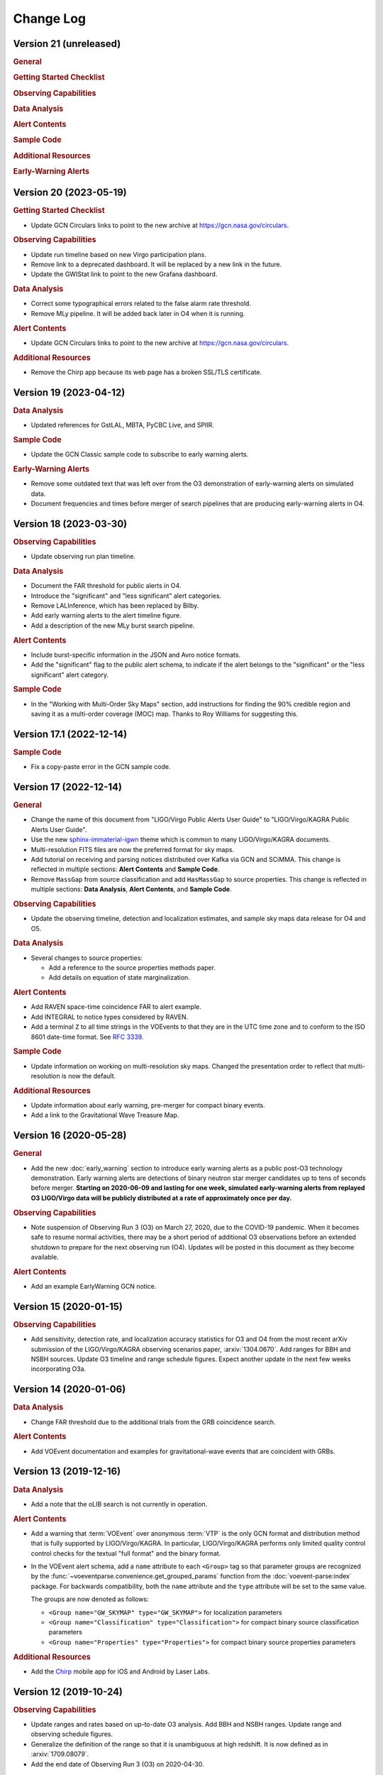 Change Log
==========

Version 21 (unreleased)
-----------------------

.. rubric:: General

.. rubric:: Getting Started Checklist

.. rubric:: Observing Capabilities

.. rubric:: Data Analysis

.. rubric:: Alert Contents

.. rubric:: Sample Code

.. rubric:: Additional Resources

.. rubric:: Early-Warning Alerts

Version 20 (2023-05-19)
-----------------------

.. rubric:: Getting Started Checklist

*  Update GCN Circulars links to point to the new archive at
   https://gcn.nasa.gov/circulars.

.. rubric:: Observing Capabilities

*  Update run timeline based on new Virgo participation plans.

*  Remove link to a deprecated dashboard. It will be replaced by a new link in
   the future.

*  Update the GWIStat link to point to the new Grafana dashboard.

.. rubric:: Data Analysis

*  Correct some typographical errors related to the false alarm rate threshold.

*  Remove MLy pipeline. It will be added back later in O4 when it is running.

.. rubric:: Alert Contents

*  Update GCN Circulars links to point to the new archive at
   https://gcn.nasa.gov/circulars.

.. rubric:: Additional Resources

*  Remove the Chirp app because its web page has a broken SSL/TLS certificate.

Version 19 (2023-04-12)
-----------------------

.. rubric:: Data Analysis

*  Updated references for GstLAL, MBTA, PyCBC Live, and SPIIR.

.. rubric:: Sample Code

*  Update the GCN Classic sample code to subscribe to early warning alerts.

.. rubric:: Early-Warning Alerts

*  Remove some outdated text that was left over from the O3 demonstration of
   early-warning alerts on simulated data.

*  Document frequencies and times before merger of search pipelines that are
   producing early-warning alerts in O4.

Version 18 (2023-03-30)
-----------------------

.. rubric:: Observing Capabilities

*  Update observing run plan timeline.

.. rubric:: Data Analysis

*  Document the FAR threshold for public alerts in O4.

*  Introduce the "significant" and "less significant" alert categories.

*  Remove LALInference, which has been replaced by Bilby.

*  Add early warning alerts to the alert timeline figure.

*  Add a description of the new MLy burst search pipeline.

.. rubric:: Alert Contents

*  Include burst-specific information in the JSON and Avro notice formats.

*  Add the "significant" flag to the public alert schema, to indicate if the
   alert belongs to the "significant" or the "less significant" alert category.

.. rubric:: Sample Code

*  In the "Working with Multi-Order Sky Maps" section, add instructions for
   finding the 90% credible region and saving it as a multi-order coverage
   (MOC) map. Thanks to Roy Williams for suggesting this.

Version 17.1 (2022-12-14)
-------------------------

.. rubric:: Sample Code

*  Fix a copy-paste error in the GCN sample code.

Version 17 (2022-12-14)
-----------------------

.. rubric:: General

*  Change the name of this document from "LIGO/Virgo Public Alerts User Guide"
   to "LIGO/Virgo/KAGRA Public Alerts User Guide".

*  Use the new
   `sphinx-immaterial-igwn <https://pypi.org/project/sphinx-immaterial-igwn/>`_
   theme which is common to many LIGO/Virgo/KAGRA documents.

*  Multi-resolution FITS files are now the preferred format for sky maps.

*  Add tutorial on receiving and parsing notices distributed over Kafka via GCN
   and SCiMMA. This change is reflected in multiple sections: **Alert
   Contents** and **Sample Code**.

*  Remove ``MassGap`` from source classification and add ``HasMassGap`` to
   source properties. This change is reflected in multiple sections:
   **Data Analysis**, **Alert Contents**, and **Sample Code**.

.. rubric:: Observing Capabilities

*  Update the observing timeline, detection and localization estimates, and
   sample sky maps data release for O4 and O5.

.. rubric:: Data Analysis

*  Several changes to source properties:

   -  Add a reference to the source properties methods paper.

   -  Add details on equation of state marginalization.

.. rubric:: Alert Contents

*  Add RAVEN space-time coincidence FAR to alert example.

*  Add INTEGRAL to notice types considered by RAVEN.

*  Add a terminal ``Z`` to all time strings in the VOEvents to that they are
   in the UTC time zone and to conform to the ISO 8601 date-time format. See
   :rfc:`3339`.

.. rubric:: Sample Code

*  Update information on working on multi-resolution sky maps. Changed the
   presentation order to reflect that multi-resolution is now the default.

.. rubric:: Additional Resources

*  Update information about early warning, pre-merger for compact binary
   events.

*  Add a link to the Gravitational Wave Treasure Map.

Version 16 (2020-05-28)
-----------------------

.. rubric:: General

*  Add the new :doc:`early_warning` section to introduce early warning alerts
   as a public post-O3 technology demonstration. Early warning alerts are
   detections of binary neutron star merger candidates up to tens of seconds
   before merger. **Starting on 2020-06-09 and lasting for one week, simulated
   early-warning alerts from replayed O3 LIGO/Virgo data will be publicly
   distributed at a rate of approximately once per day.**

.. rubric:: Observing Capabilities

*  Note suspension of Observing Run 3 (O3) on March 27, 2020, due to the
   COVID-19 pandemic. When it becomes safe to resume normal activities, there
   may be a short period of additional O3 observations before an extended
   shutdown to prepare for the next observing run (O4). Updates will be posted
   in this document as they become available.

.. rubric:: Alert Contents

*  Add an example EarlyWarning GCN notice.

Version 15 (2020-01-15)
-----------------------

.. rubric:: Observing Capabilities

*  Add sensitivity, detection rate, and localization accuracy statistics for O3
   and O4 from the most recent arXiv submission of the LIGO/Virgo/KAGRA
   observing scenarios paper, :arxiv:`1304.0670`. Add ranges for BBH and NSBH
   sources. Update O3 timeline and range schedule figures. Expect another
   update in the next few weeks incorporating O3a.

Version 14 (2020-01-06)
-----------------------

.. rubric:: Data Analysis

*  Change FAR threshold due to the additional trials from the GRB coincidence
   search.

.. rubric:: Alert Contents

*  Add VOEvent documentation and examples for gravitational-wave events that
   are coincident with GRBs.

Version 13 (2019-12-16)
-----------------------

.. rubric:: Data Analysis

*  Add a note that the oLIB search is not currently in operation.

.. rubric:: Alert Contents

*  Add a warning that :term:`VOEvent` over anonymous :term:`VTP` is the only
   GCN format and distribution method that is fully supported by LIGO/Virgo/KAGRA. In
   particular, LIGO/Virgo/KAGRA performs only limited quality control control checks
   for the textual "full format" and the binary format.

*  In the VOEvent alert schema, add a ``name`` attribute to each ``<Group>``
   tag so that parameter groups are recognized by the
   :func:`~voeventparse.convenience.get_grouped_params` function from the
   :doc:`voevent-parse:index` package. For backwards compatibility, both the
   ``name`` attribute and the ``type`` attribute will be set to the same value.

   The groups are now denoted as follows:

   *  ``<Group name="GW_SKYMAP" type="GW_SKYMAP">`` for localization parameters
   *  ``<Group name="Classification" type="Classification">`` for compact
      binary source classification parameters
   *  ``<Group name="Properties" type="Properties">`` for compact binary source
      properties parameters

.. rubric:: Additional Resources

*  Add the `Chirp <https://www.laserlabs.org/chirp.php>`_ mobile app for iOS
   and Android by Laser Labs.

Version 12 (2019-10-24)
-----------------------

.. rubric:: Observing Capabilities

*  Update ranges and rates based on up-to-date O3 analysis. Add BBH and NSBH
   ranges. Update range and observing schedule figures.

*  Generalize the definition of the range so that it is unambiguous at high
   redshift. It is now defined as in :arxiv:`1709.08079`.

*  Add the end date of Observing Run 3 (O3) on 2020-04-30.

.. rubric:: Data Analysis

*  Document the false alarm rate threshold for public alerts.

.. rubric:: Alert Contents

*  Remove the documentation for the Fluence parameter from burst alerts because
   it is not currently present in the VOEvents.

*  Update the list of pipeline names that can appear in GCN Notices.

.. rubric:: Additional Resources

*  Created a new section for additional and contributed tools. The
   :doc:`ligo.skymap </resources/ligo.skymap>` and :doc:`Aladin
   </resources/aladin>` pages have been moved into this section.

*  Add instructions for cross-matching sky localizations with galaxy catalogs
   in Aladin Desktop.

*  Add the unofficial iOS Gravitational Wave Events app.

Version 11 (2019-09-15)
-----------------------

.. rubric:: Data Analysis

*  Update the documentation about superevents describing the criteria by which
   the preferred event is selected. For CBC events, events with three detectors
   are preferred over two detectors, and events with two detectors are
   preferred over events with one detector.

.. rubric:: Alert Contents

*  Add references to the HEALPix paper (Górski et al. 2005,
   :doi:`10.1086/427976`).

*  Add version number suffixes to sky map FITS filenames in GCN notices to
   distinguish between different sky maps with the same filename. For example,
   the first file with the name ``bayestar.fits.gz`` will be referred to as
   ``bayestar.fits.gz,0``, then the next will be ``bayestar.fits.gz,1``, and so
   on. The filename with no version suffix always points to the most recent
   version.

.. rubric:: Sample Code

*  Add attribution for a HEALPix illustration that was reproduced from
   https://healpix.jpl.nasa.gov.

*  Fix the example image for ``hp.mollview()``, which was distorted due to a
   file conversion issue.

*  Add section on sky map visualization and credible regions in Aladin.

Version 10 (2019-07-31)
-----------------------

.. rubric:: Data Analysis

*  Add a more detailed description of the RAVEN pipeline. Previously just
   mentioned types of searches but now has information on external
   experiments, coincident searches, and coincident false alarm rates.

* Fixed PyCBC Live reference.

.. rubric:: Alert Contents

* Changed the data type of the ``UNIQ`` column of the multi-order sky map
  format from an unsigned integer to a signed integer as specified by the
  `MOC-in-FITS standard`_.

  This will improve interoperability with the `mrdfits`_ function from the `IDL
  Astronomy User's Library`_ and the `fv FITS Viewer`_ from `FTOOLS`_, both of
  which were reported to have problems with the old unsigned integer column. It
  will also make it simpler to work with Numpy indexing operations, since Numpy
  uses a signed integer type for indexing.

  This change will go into effect in the LIGO/Virgo/KAGRA low-latency alert system on
  2019-08-06.

  Users of `ligo.skymap`_ should update to version 0.1.8 or newer because older
  versions will be unable to read old files with unsigned ``UNIQ`` columns. The
  new version of ``ligo.skymap`` can read files with either signed or unsigned
  ``UNIQ`` columns.

.. _`MOC-in-FITS standard`: http://www.ivoa.net/documents/MOC/
.. _`mrdfits`: https://idlastro.gsfc.nasa.gov/ftp/pro/fits/mrdfits.pro
.. _`IDL Astronomy User's Library`: https://idlastro.gsfc.nasa.gov/homepage.html
.. _`fv FITS Viewer`: https://heasarc.gsfc.nasa.gov/ftools/fv/
.. _`FTOOLS`: https://heasarc.gsfc.nasa.gov/ftools/
.. _`ligo.skymap`: https://lscsoft.docs.ligo.org/ligo.skymap/

Version 9 (2019-06-13)
----------------------

.. rubric:: General

* There is now a shorter URL for the Public Alerts User Guide, which can now be
  found at either https://emfollow.docs.ligo.org or
  https://emfollow.docs.ligo.org/userguide.

.. rubric:: Data Analysis

* Renamed this section from "Procedures" to "Data Analysis" and reordered its
  subsections to better reflect the chronological order of the steps of the
  analysis.

.. rubric:: Sample Code

* Remove MacPorts installation instructions.

* Add tutorial on working with multi-resolution sky maps.

* Add sample code to test whether a sky position is in the 90% credible region.

* Add sample code to find the area of the 90% credible region.

Version 8 (2019-05-22)
----------------------

.. rubric:: Alert Contents

* Describe the two localization formats, the official ``*.fits.gz``
  HEALPix-in-FITS format and the experimental multi-resolution HEALPix
  ``*.multiorder.fits`` format.

  Effective 2019-05-28, the multi-resolution file suffix will be renamed from
  ``*.fits`` to ``*.multiorder.fits``. The old ``*.fits`` suffix had caused
  confusion because the multi-resolution format is *not* the same as the
  ``*.fits.gz`` files without gzip compression.

  **The multi-resolution format is currently recommended only for advanced
  users.** Tutorials and sample code will soon be included in an upcoming
  version of the User Guide.

* Update the description of the ``HasNS`` property in the sample GCN Notices.
  Previously, it was defined as the probability that at least one object in the
  binary has a mass that is less than 2.83 solar masses. Now, for consistency
  with the source classification definitions, it is defined as the probability
  that at least one object in the binary has a mass that is less than 3 solar
  masses.

* Add some shading to the source classification diagram to make it clear that
  the definitions of the source classes are symmetric under exchange of the
  component masses, but that by convention the component masses are defined
  such that :math:`m_1 \geq m_2`.

Version 7.1 (2019-03-02)
------------------------

* Remove the warning on the front page about significant changes to this
  document occurring before the start of O3.

Version 7 (2019-03-02)
----------------------

.. rubric:: Observing Capabilities

* Record the official start of O3.

.. rubric:: Procedures

* Add Gravitational Wave/High Energy Neutrino search to the list of
  multi-messenger search pipelines.

.. rubric:: Sample Code

* Add instructions for installing required packages using the Anaconda Python
  distribution.

Version 6 (2019-03-08)
----------------------

.. rubric:: Alert Contents

* Switch to the GW170817 Hanford-Livingston-Virgo localization for the example
  sky map.

Version 5 (2019-03-01)
----------------------

.. rubric:: Alert Contents

* Add a human-readable description to the ``Pkt_Ser_Num`` parameter.

* Add ``<EventIVORN cite="supersedes">`` elements to the sample Initial and
  Update notices in order to cite all prior VOEvents. GraceDB already includes
  this metadata, but it was missing from the examples.

* Add MassGap classification for compact binary mergers.

Version 4 (2019-02-15)
----------------------

.. rubric:: General

* Changed the contact email to <emfollow-userguide@support.ligo.org> because
  some mail clients had trouble with the slash in the old contact email
  address, <contact+emfollow/userguide@support.ligo.org>. (The old address will
  also still work.)

.. rubric:: Getting Started Checklist

* Update links for OpenLVEM enrollment instructions.

.. rubric:: Observing Capabilities

* Update planned dates for Engineering Run 14 (ER14; starts 2019-03-04) and
  Observing Run 3 (O3; starts 2019-04-01).

* Add Live Status section, listing some public web pages that provide real-time
  detector status.

.. rubric:: Sample Code

* Update the example GCN notice handler so that it does not fail if the notice
  is missing a sky map, because as we have specified them, ``LVC_RETRACTION``
  notices never contain sky maps and ``LVC_PRELIMINARY`` notices may or may not
  contain sky maps.

* When building the documentation, test all of the sample code automatically.

Version 3 (2019-02-13)
----------------------

.. rubric:: Alert Contents

* Remove the ``skymap_png`` parameter from the VOEVents. The sky map plots take
  longer to generate than the FITS files themselves, so they would have
  needlessly delayed the preliminary alerts.

* Change the IVORN prefix from ``ivo://gwnet/gcn_sender`` to
  ``ivo://gwnet/LVC``, because GCN traditionally uses the text after the ``/``
  to indicate the name of the mission, which most closely corresponds to "LVC,"
  short for "LIGO/Virgo/KAGRA Collaboration." Note that this IVORN is used for
  historical purposes and continuity with the GCN notice format used in O1 and
  O2, and is likely to change in the future with the commissioning of
  additional gravitational-wave facilities.

* Retraction notices now get a separate GCN notice packet type,
  ``LVC_RETRACTION=164``. The ``Retraction`` parameter has been removed from
  the ``<What>`` section.

Version 2 (2018-12-13)
----------------------

.. rubric:: Alert Contents

* Removed the ``Vetted`` parameter from GCN Notices. It was intended to
  indicate whether the event had passed human vetting. However, it was
  redundant because by definition Preliminary events have not been vetted
  and all Initial and Update alerts have been vetted.

* The type of the ``Retraction`` parameter in the GCN Notices was changed from
  a string (``false`` or ``true``) to an integer (``0`` or ``1``) for
  consistency with other flag-like parameters.

* Remove the ``units`` attribute from parameters that are not numbers.

.. rubric:: Sample Code

* GCN has now begun publicly broadcasting sample LIGO/Virgo/KAGRA GCN Notices.
  Updated the sample code accordingly with instructions for receiving live
  sample notices.

Version 1 (2018-11-27)
----------------------

.. rubric:: Getting Started Checklist

* Updated instructions for joining the OpenLVEM Community.

.. rubric:: Observing Capabilities

* Changed the expected number of BNS events in O3 from 1-50, as stated in the
  latest version of the Living Review, to 1-10 events, as stated in the more
  recent rates presentation.

.. rubric:: Alert Contents

* In the example VOEvents, moved the Classification and Inference quantities
  from the ``<Why>`` section to the ``<What>`` section so that they validate
  against the VOEvent 2.0 schema.
